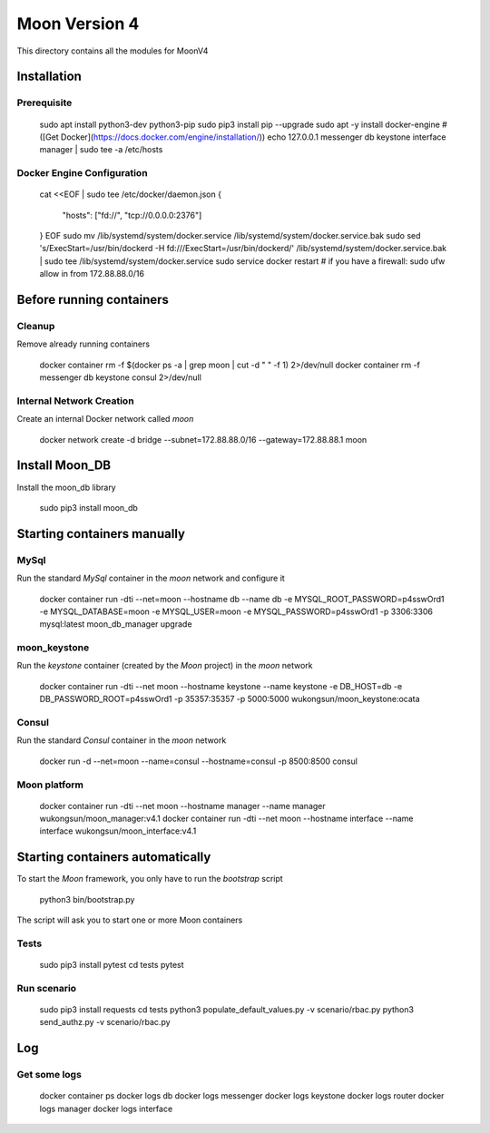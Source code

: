 Moon Version 4
==============

This directory contains all the modules for MoonV4

Installation
------------

Prerequisite
~~~~~~~~~~~~

    sudo apt install python3-dev python3-pip
    sudo pip3 install pip --upgrade
    sudo apt -y install docker-engine # ([Get Docker](https://docs.docker.com/engine/installation/))
    echo 127.0.0.1 messenger db keystone interface manager | sudo tee -a /etc/hosts

Docker Engine Configuration
~~~~~~~~~~~~~~~~~~~~~~~~~~~

    cat <<EOF | sudo tee /etc/docker/daemon.json
    {
      "hosts": ["fd://", "tcp://0.0.0.0:2376"]
    }
    EOF
    sudo mv /lib/systemd/system/docker.service /lib/systemd/system/docker.service.bak
    sudo sed 's/ExecStart=\/usr\/bin\/dockerd -H fd:\/\//ExecStart=\/usr\/bin\/dockerd/' /lib/systemd/system/docker.service.bak | sudo tee /lib/systemd/system/docker.service
    sudo service docker restart
    # if you have a firewall:
    sudo ufw allow in from 172.88.88.0/16

Before running containers
-------------------------

Cleanup
~~~~~~~

Remove already running containers

    docker container rm -f $(docker ps -a | grep moon | cut -d " " -f 1) 2>/dev/null
    docker container rm -f messenger db keystone consul 2>/dev/null


Internal Network Creation
~~~~~~~~~~~~~~~~~~~~~~~~~

Create an internal Docker network called `moon`

    docker network create -d bridge --subnet=172.88.88.0/16 --gateway=172.88.88.1 moon

Install Moon_DB
---------------

Install the moon_db library

    sudo pip3 install moon_db

Starting containers manually
----------------------------

MySql
~~~~~

Run the standard `MySql` container in the `moon` network and configure it

    docker container run -dti --net=moon --hostname db --name db -e MYSQL_ROOT_PASSWORD=p4sswOrd1 -e MYSQL_DATABASE=moon -e MYSQL_USER=moon -e MYSQL_PASSWORD=p4sswOrd1 -p 3306:3306 mysql:latest
    moon_db_manager upgrade

moon_keystone
~~~~~~~~~~~~~

Run the `keystone` container (created by the `Moon` project) in the `moon` network

    docker container run -dti --net moon --hostname keystone  --name keystone  -e DB_HOST=db -e DB_PASSWORD_ROOT=p4sswOrd1 -p 35357:35357 -p 5000:5000 wukongsun/moon_keystone:ocata

Consul
~~~~~~

Run the standard `Consul` container in the `moon` network

    docker run -d --net=moon --name=consul --hostname=consul -p 8500:8500 consul

Moon platform
~~~~~~~~~~~~~

    docker container run -dti --net moon --hostname manager --name manager wukongsun/moon_manager:v4.1
    docker container run -dti --net moon --hostname interface --name interface wukongsun/moon_interface:v4.1

Starting containers automatically
---------------------------------

To start the `Moon` framework, you only have to run the `bootstrap` script

    python3 bin/bootstrap.py

The script will ask you to start one or more Moon containers

Tests
~~~~~

    sudo pip3 install pytest
    cd tests
    pytest

Run scenario
~~~~~~~~~~~~

    sudo pip3 install requests
    cd tests
    python3 populate_default_values.py -v scenario/rbac.py
    python3 send_authz.py -v scenario/rbac.py

Log
---

Get some logs
~~~~~~~~~~~~~

    docker container ps
    docker logs db
    docker logs messenger
    docker logs keystone
    docker logs router
    docker logs manager
    docker logs interface
